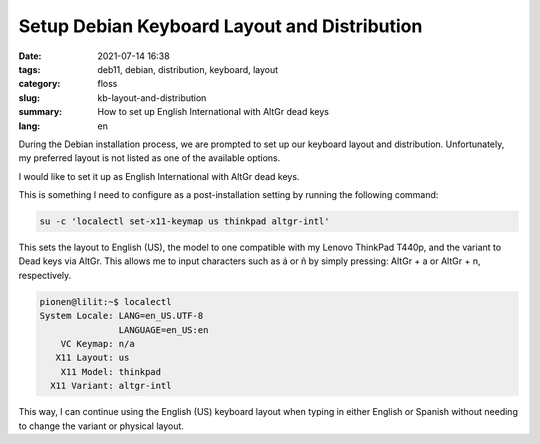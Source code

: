 Setup Debian Keyboard Layout and Distribution
##############################################

:date: 2021-07-14 16:38
:tags: deb11, debian, distribution, keyboard, layout
:category: floss
:slug: kb-layout-and-distribution
:summary: How to set up English International with AltGr dead keys
:lang: en

During the Debian installation process, we are prompted to set up our keyboard
layout and distribution. Unfortunately, my preferred layout is not listed as
one of the available options.

I would like to set it up as English International with AltGr dead keys.

This is something I need to configure as a post-installation setting by running
the following command:

.. code-block:: console

   su -c 'localectl set-x11-keymap us thinkpad altgr-intl'

This sets the layout to English (US), the model to one compatible with my
Lenovo ThinkPad T440p, and the variant to Dead keys via AltGr. This allows me
to input characters such as á or ñ by simply pressing: AltGr + a or AltGr + n,
respectively.

.. code-block:: console

   pionen@lilit:~$ localectl 
   System Locale: LANG=en_US.UTF-8
                  LANGUAGE=en_US:en
       VC Keymap: n/a
      X11 Layout: us
       X11 Model: thinkpad
     X11 Variant: altgr-intl

This way, I can continue using the English (US) keyboard layout when typing in
either English or Spanish without needing to change the variant or physical
layout.
